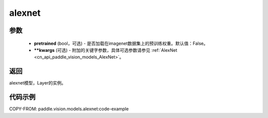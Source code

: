 .. _cn_api_paddle_vision_models_alexnet:

alexnet
-------------------------------

.. py:function:: paddle.vision.models.alexnet(pretrained=False, **kwargs)


 AlexNet模型，来自论文 `"ImageNet Classification with Deep Convolutional Neural Networks" <https://papers.nips.cc/paper/2012/file/c399862d3b9d6b76c8436e924a68c45b-Paper.pdf>`_ 。

参数
:::::::::
  - **pretrained** (bool，可选) - 是否加载在imagenet数据集上的预训练权重。默认值：False。
  - **\*\*kwargs** (可选) - 附加的关键字参数，具体可选参数请参见 :ref:`AlexNet <cn_api_paddle_vision_models_AlexNet>`。
返回
:::::::::
alexnet模型，Layer的实例。

代码示例
:::::::::

COPY-FROM: paddle.vision.models.alexnet:code-example
